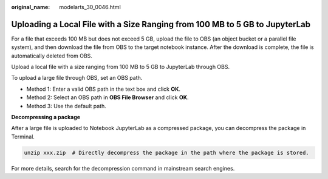 :original_name: modelarts_30_0046.html

.. _modelarts_30_0046:

Uploading a Local File with a Size Ranging from 100 MB to 5 GB to JupyterLab
============================================================================

For a file that exceeds 100 MB but does not exceed 5 GB, upload the file to OBS (an object bucket or a parallel file system), and then download the file from OBS to the target notebook instance. After the download is complete, the file is automatically deleted from OBS.

Upload a local file with a size ranging from 100 MB to 5 GB to JupyterLab through OBS.

To upload a large file through OBS, set an OBS path.

-  Method 1: Enter a valid OBS path in the text box and click **OK**.

-  Method 2: Select an OBS path in **OBS File Browser** and click **OK**.

-  Method 3: Use the default path.

**Decompressing a package**

After a large file is uploaded to Notebook JupyterLab as a compressed package, you can decompress the package in Terminal.

.. code-block::

   unzip xxx.zip  # Directly decompress the package in the path where the package is stored.

For more details, search for the decompression command in mainstream search engines.

